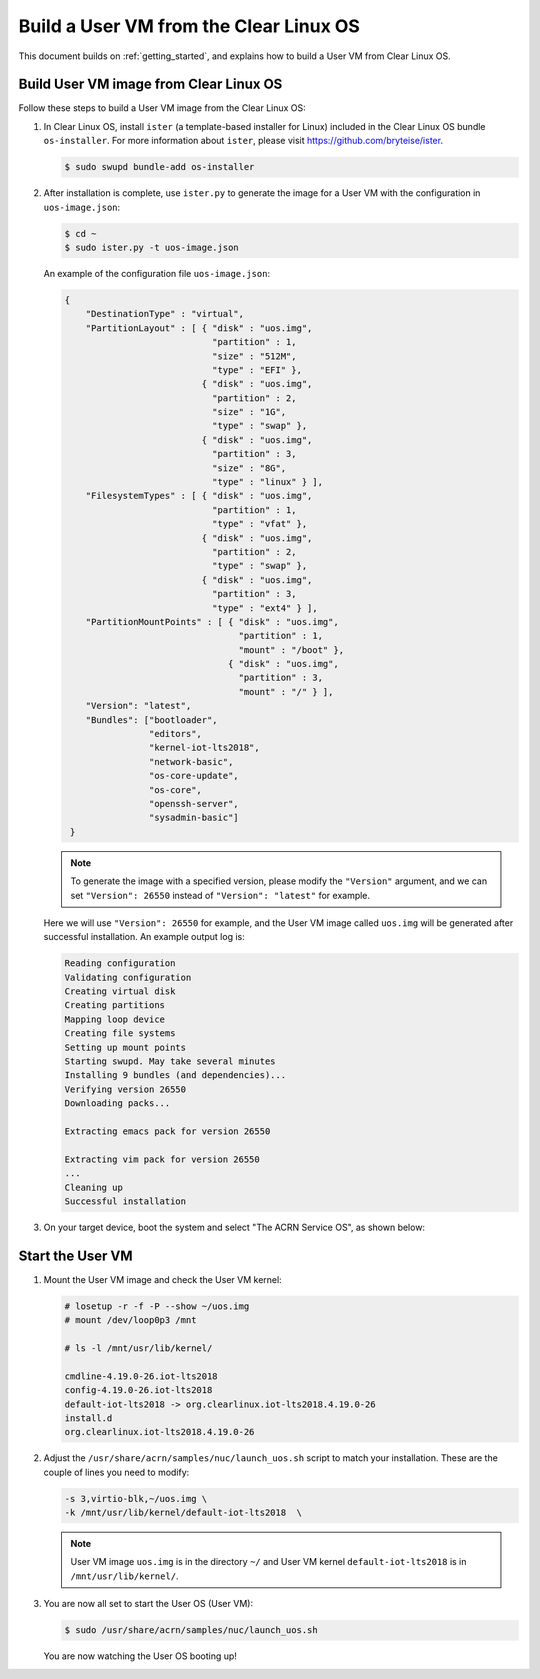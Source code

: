 .. _build User VM from Clearlinux:

Build a User VM from the Clear Linux OS
#######################################

This document builds on :ref:`getting_started`,
and explains how to build a User VM from Clear Linux OS.

Build User VM image from Clear Linux OS
***************************************

Follow these steps to build a User VM image from the Clear Linux OS:

#. In Clear Linux OS, install ``ister`` (a template-based
   installer for Linux) included in the Clear Linux OS bundle
   ``os-installer``.
   For more information about ``ister``,
   please visit https://github.com/bryteise/ister.

   .. code-block:: none

      $ sudo swupd bundle-add os-installer

#. After installation is complete, use ``ister.py`` to
   generate the image for a User VM with the configuration in
   ``uos-image.json``:

   .. code-block:: none

      $ cd ~
      $ sudo ister.py -t uos-image.json

   An example of the configuration file ``uos-image.json``:

   .. code-block:: none

      {
          "DestinationType" : "virtual",
          "PartitionLayout" : [ { "disk" : "uos.img",
                                  "partition" : 1,
                                  "size" : "512M",
                                  "type" : "EFI" },
                                { "disk" : "uos.img",
                                  "partition" : 2,
                                  "size" : "1G",
                                  "type" : "swap" },
                                { "disk" : "uos.img",
                                  "partition" : 3,
                                  "size" : "8G",
                                  "type" : "linux" } ],
          "FilesystemTypes" : [ { "disk" : "uos.img",
                                  "partition" : 1,
                                  "type" : "vfat" },
                                { "disk" : "uos.img",
                                  "partition" : 2,
                                  "type" : "swap" },
                                { "disk" : "uos.img",
                                  "partition" : 3,
                                  "type" : "ext4" } ],
          "PartitionMountPoints" : [ { "disk" : "uos.img",
                                       "partition" : 1,
                                       "mount" : "/boot" },
                                     { "disk" : "uos.img",
                                       "partition" : 3,
                                       "mount" : "/" } ],
          "Version": "latest",
          "Bundles": ["bootloader",
                      "editors",
                      "kernel-iot-lts2018",
                      "network-basic",
                      "os-core-update",
                      "os-core",
                      "openssh-server",
                      "sysadmin-basic"]
       }

   .. note::
      To generate the image with a specified version,
      please modify the ``"Version"`` argument,
      and we can set ``"Version": 26550`` instead of
      ``"Version": "latest"`` for example.

   Here we will use ``"Version": 26550`` for example,
   and the User VM image called ``uos.img`` will be generated
   after successful installation. An example output log is:

   .. code-block:: none

      Reading configuration
      Validating configuration
      Creating virtual disk
      Creating partitions
      Mapping loop device
      Creating file systems
      Setting up mount points
      Starting swupd. May take several minutes
      Installing 9 bundles (and dependencies)...
      Verifying version 26550
      Downloading packs...

      Extracting emacs pack for version 26550

      Extracting vim pack for version 26550
      ...
      Cleaning up
      Successful installation

#. On your target device, boot the system and select "The ACRN Service OS", as shown below:

   .. code-block:: console
      :emphasize-lines: 1

      => The ACRN Service OS
      Clear Linux OS for Intel Architecture (Clear-linux-iot-lts2018-4.19.0-19)
      Clear Linux OS for Intel Architecture (Clear-linux-iot-lts2018-sos-4.19.0-19)
      Clear Linux OS for Intel Architecture (Clear-linux-native.4.19.1-654)
      EFI Default Loader
      Reboot Into Firmware Interface


Start the User VM
*****************

#. Mount the User VM image and check the User VM kernel:

   .. code-block:: none

      # losetup -r -f -P --show ~/uos.img
      # mount /dev/loop0p3 /mnt

      # ls -l /mnt/usr/lib/kernel/

      cmdline-4.19.0-26.iot-lts2018
      config-4.19.0-26.iot-lts2018
      default-iot-lts2018 -> org.clearlinux.iot-lts2018.4.19.0-26
      install.d
      org.clearlinux.iot-lts2018.4.19.0-26

#. Adjust the ``/usr/share/acrn/samples/nuc/launch_uos.sh``
   script to match your installation.
   These are the couple of lines you need to modify:

   .. code-block:: none

      -s 3,virtio-blk,~/uos.img \
      -k /mnt/usr/lib/kernel/default-iot-lts2018  \

   .. note::
      User VM image ``uos.img`` is in the directory ``~/``
      and User VM kernel ``default-iot-lts2018`` is in ``/mnt/usr/lib/kernel/``.

#. You are now all set to start the User OS (User VM):

   .. code-block:: none

      $ sudo /usr/share/acrn/samples/nuc/launch_uos.sh

   You are now watching the User OS booting up!
